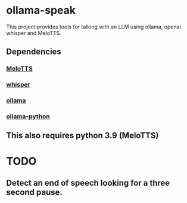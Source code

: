 * ollama-speak
 This project provides tools for talking with an LLM
 using ollama, openai whisper and MeloTTS.
** Dependencies
*** [[https://github.com/myshell-ai/MeloTTS][MeloTTS]]
*** [[https://github.com/openai/whisper][whisper]]
*** [[https://github.com/ollama/ollama][ollama]]
*** [[https://github.com/ollama/ollama-python][ollama-python]]
** This also requires python 3.9 (MeloTTS)
* TODO
** Detect an end of speech looking for a three second pause.
